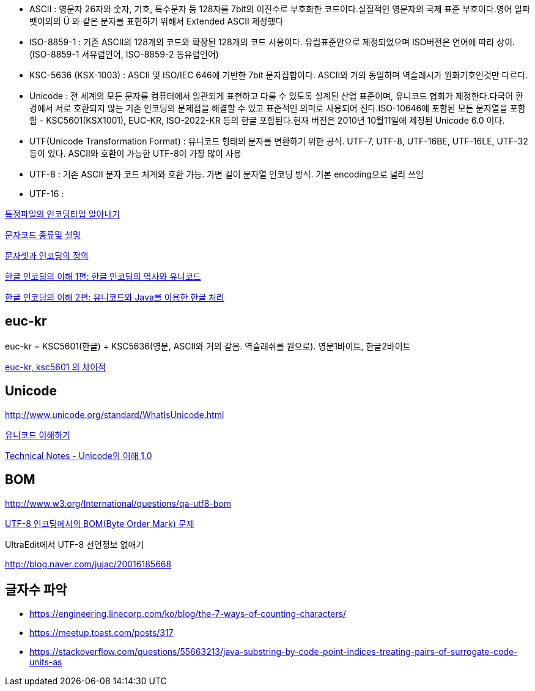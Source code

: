 * ASCII : 영문자 26자와 숫자, 기호, 특수문자 등 128자를 7bit의 이진수로 부호화한 코드이다.실질적인 영문자의 국제 표준 부호이다.영어 알파벳이외의 Ü 와 같은 문자를 표현하기 위해서 Extended ASCII 제정했다
* ISO-8859-1 : 기존 ASCII의 128개의 코드와 확장된 128개의 코드 사용이다. 유럽표준안으로 제정되었으며 ISO버전은 언어에 따라 상이.(ISO-8859-1 서유럽언어, ISO-8859-2 동유럽언어)
* KSC-5636  (KSX-1003) : ASCII 및 ISO/IEC 646에 기반한 7bit 문자집합이다.  
ASCII와 거의 동일하며 역슬래시가 원화기호인것만 다르다.  
* Unicode : 전 세계의 모든 문자를 컴퓨터에서 일관되게 표현하고 다룰 수 있도록 설계된 산업 표준이며, 유니코드 협회가 제정한다.다국어 환경에서 서로 호환되지 않는 기존 인코딩의 문제접을 해결할 수 있고 표준적인 의미로 사용되어 진다.ISO-10646에 포함된 모든 문자열을 포함함 - KSC5601(KSX1001), EUC-KR, ISO-2022-KR 등의 한글 포함된다.현재 버전은 2010년 10월11일에 제정된 Unicode 6.0 이다.
* UTF(Unicode Transformation Format) : 유니코드 형태의 문자를 변환하기 위한 공식. UTF-7, UTF-8, UTF-16BE, UTF-16LE, UTF-32 등이 있다. ASCII와 호환이 가능한 UTF-8이 가장 많이 사용  
* UTF-8 : 기존 ASCII 문자 코드 체계와 호환 가능. 가변 길이 문자열 인코딩 방식. 기본 encoding으로 널리 쓰임
* UTF-16 :   

http://blog.naver.com/skydoor777/100008000267[특정파일의 인코딩타입 알아내기]

http://blog.naver.com/skydoor777/100008000267[문자코드 종류및 설명]

http://blog.dev.daewoobrenic.co.kr/tc/jcfblog/126[문자셋과 인코딩의 정의]

http://helloworld.naver.com/helloworld/19187[한글 인코딩의 이해 1편: 한글 인코딩의 역사와 유니코드  ]

http://helloworld.naver.com/helloworld/textyle/76650[한글 인코딩의 이해 2편: 유니코드와 Java를 이용한 한글 처리]  

== euc-kr

euc-kr = KSC5601(한글) + KSC5636(영문, ASCII와 거의 같음. 역슬래쉬를 원으로). 영문1바이트, 한글2바이트

http://blog.naver.com/manduys/120008536326[euc-kr, ksc5601 의 차이점]

== Unicode

http://www.unicode.org/standard/WhatIsUnicode.html[http://www.unicode.org/standard/WhatIsUnicode.html]

http://parkpd.egloos.com/3395808[유니코드 이해하기]

http://jamestic.egloos.com/2634510[Technical Notes - Unicode의 이해 1.0]

== BOM

http://www.w3.org/International/questions/qa-utf8-bom[http://www.w3.org/International/questions/qa-utf8-bom]

http://blog.wystan.net/2007/08/18/bom-byte-order-mark-problem[UTF-8 인코딩에서의 BOM(Byte Order Mark) 문제]

UltraEdit에서 UTF-8 선언정보 없애기

http://blog.naver.com/jujac/20016185668[http://blog.naver.com/jujac/20016185668]


== 글자수 파악
* https://engineering.linecorp.com/ko/blog/the-7-ways-of-counting-characters/
* https://meetup.toast.com/posts/317
* https://stackoverflow.com/questions/55663213/java-substring-by-code-point-indices-treating-pairs-of-surrogate-code-units-as
